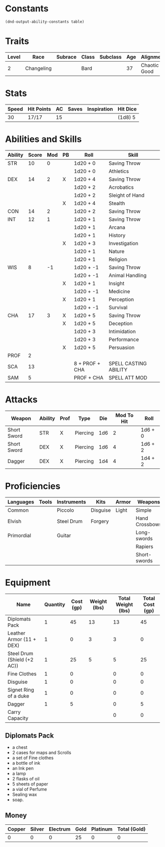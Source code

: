 #+TILE: Tenzor - Character Sheet

* Constants
  #+NAME: define-constants-with-src-block
  #+BEGIN_SRC elisp :var table=stats :colnames yes :results output drawer :cache yes :lang elisp
    (dnd-output-ability-constants table)
  #+END_SRC

  #+RESULTS[9c27f200ccc7082ca981f8b7262c1ac0e62f6846]: define-constants-with-src-block
  :results:
  #+CONSTANTS: STR=10
  #+CONSTANTS: DEX=14
  #+CONSTANTS: CON=14
  #+CONSTANTS: INT=12
  #+CONSTANTS: WIS=8
  #+CONSTANTS: CHA=17
  #+CONSTANTS: PROF=2
  #+CONSTANTS: SCA=13
  #+CONSTANTS: SAM=5
  :end:
  
* Traits
  | Level | Race       | Subrace | Class | Subclass | Age | Alignment    | Size             |
  |-------+------------+---------+-------+----------+-----+--------------+------------------|
  |     2 | Changeling |         | Bard  |          |  37 | Chaotic Good | Medium(155) 5'9" |

* Stats  
  | Speed | Hit Points | AC | Saves | Inspiration | Hit Dice |
  |-------+------------+----+-------+-------------+----------|
  |    30 | 17/17      | 15 |       |             | (1d8) 5  |
  
* Abilities and Skills
  #+name: stats
  | Ability | Score | Mod | PB | Roll           | Skill                 |
  |---------+-------+-----+----+----------------+-----------------------|
  | STR     |    10 |   0 |    | 1d20 + 0       | Saving Throw          |
  |         |       |     |    | 1d20 + 0       | Athletics             |
  |---------+-------+-----+----+----------------+-----------------------|
  | DEX     |    14 |   2 | X  | 1d20 + 4       | Saving Throw          |
  |         |       |     |    | 1d20 + 2       | Acrobatics            |
  |         |       |     |    | 1d20 + 2       | Sleight of Hand       |
  |         |       |     | X  | 1d20 + 4       | Stealth               |
  |---------+-------+-----+----+----------------+-----------------------|
  | CON     |    14 |   2 |    | 1d20 + 2       | Saving Throw          |
  |---------+-------+-----+----+----------------+-----------------------|
  | INT     |    12 |   1 |    | 1d20 + 1       | Saving Throw          |
  |         |       |     |    | 1d20 + 1       | Arcana                |
  |         |       |     |    | 1d20 + 1       | History               |
  |         |       |     | X  | 1d20 + 3       | Investigation         |
  |         |       |     |    | 1d20 + 1       | Nature                |
  |         |       |     |    | 1d20 + 1       | Religion              |
  |---------+-------+-----+----+----------------+-----------------------|
  | WIS     |     8 |  -1 |    | 1d20 + -1      | Saving Throw          |
  |         |       |     |    | 1d20 + -1      | Animal Handling       |
  |         |       |     | X  | 1d20 + 1       | Insight               |
  |         |       |     |    | 1d20 + -1      | Medicine              |
  |         |       |     | X  | 1d20 + 1       | Perception            |
  |         |       |     |    | 1d20 + -1      | Survival              |
  |---------+-------+-----+----+----------------+-----------------------|
  | CHA     |    17 |   3 | X  | 1d20 + 5       | Saving Throw          |
  |         |       |     | X  | 1d20 + 5       | Deception             |
  |         |       |     |    | 1d20 + 3       | Intimidation          |
  |         |       |     |    | 1d20 + 3       | Performance           |
  |         |       |     | X  | 1d20 + 5       | Persuasion            |
  |---------+-------+-----+----+----------------+-----------------------|
  | PROF    |     2 |     |    |                |                       |
  | SCA     |    13 |     |    | 8 + PROF + CHA | SPELL CASTING ABILITY |
  | SAM     |     5 |     |    | PROF + CHA     | SPELL ATT MOD         |
  #+TBLFM: @2$3='(calc-dnd-mod (string-to-number (org-table-get-constant $1)))
  #+TBLFM: @4$3='(calc-dnd-mod (string-to-number (org-table-get-constant $1)))
  #+TBLFM: @8$3='(calc-dnd-mod (string-to-number (org-table-get-constant $1)))
  #+TBLFM: @9$3='(calc-dnd-mod (string-to-number (org-table-get-constant $1)))
  #+TBLFM: @15$3='(calc-dnd-mod (string-to-number (org-table-get-constant $1)))
  #+TBLFM: @21$3='(calc-dnd-mod (string-to-number (org-table-get-constant $1)))
  #+TBLFM: @2$5..@3$5='(concat "1d20 + " (number-to-string (+ (if (string= $4 "X") $PROF 0) (calc-dnd-mod (string-to-number (org-table-get-constant @2$1))))))
  #+TBLFM: @4$5..@7$5='(concat "1d20 + " (number-to-string (+ (if (string= $4 "X") $PROF 0) (calc-dnd-mod (string-to-number (org-table-get-constant @4$1))))))
  #+TBLFM: @8$5..@8$5='(concat "1d20 + " (number-to-string (+ (if (string= $4 "X") $PROF 0) (calc-dnd-mod (string-to-number (org-table-get-constant @8$1))))))
  #+TBLFM: @9$5..@14$5='(concat "1d20 + " (number-to-string (+ (if (string= $4 "X") $PROF 0) (calc-dnd-mod (string-to-number (org-table-get-constant @9$1))))))
  #+TBLFM: @15$5..@20$5='(concat "1d20 + " (number-to-string (+ (if (string= $4 "X") $PROF 0) (calc-dnd-mod (string-to-number (org-table-get-constant @15$1))))))
  #+TBLFM: @21$5..@25$5='(concat "1d20 + " (number-to-string (+ (if (string= $4 "X") $PROF 0) (calc-dnd-mod (string-to-number (org-table-get-constant @21$1))))))
  
* Attacks
  #+NAME: attacks
  | Weapon      | Ability | Prof | Type     | Die | Mod To Hit | Roll    |
  |-------------+---------+------+----------+-----+------------+---------|
  | Short Sword | STR     | X    | Piercing | 1d6 |          2 | 1d6 + 0 |
  | Short Sword | DEX     | X    | Piercing | 1d6 |          4 | 1d6 + 2 |
  | Dagger      | DEX     | X    | Piercing | 1d4 |          4 | 1d4 + 2 |
  #+TBLFM: $6='(+ (if (string= $3 "X") $PROF 0) (calc-dnd-mod (string-to-number (org-table-get-constant $2))))
  #+TBLFM: $7='(concat $5 " + " (number-to-string (calc-dnd-mod (string-to-number (org-table-get-constant $2)))))
 
* Proficiencies
  | Languages  | Tools | Instruments | Kits     | Armor | Weapons        |
  |------------+-------+-------------+----------+-------+----------------|
  | Common     |       | Piccolo     | Disguise | Light | Simple         |
  | Elvish     |       | Steel Drum  | Forgery  |       | Hand Crossbows |
  | Primordial |       | Guitar      |          |       | Long-swords    |
  |            |       |             |          |       | Rapiers        |
  |            |       |             |          |       | Short-swords   |

* Equipment
  | Name                        | Quantity | Cost (gp) | Weight (lbs) | Total Weight (lbs) | Total Cost (gp) |
  |-----------------------------+----------+-----------+--------------+--------------------+-----------------|
  | Diplomats Pack              |        1 |        45 |           13 |                 13 |              45 |
  | Leather Armor (11 + DEX)    |        1 |         0 |            3 |                  3 |               0 |
  | Steel Drum (Shield (+2 AC)) |        1 |        25 |            5 |                  5 |              25 |
  | Fine Clothes                |        1 |         0 |              |                  0 |               0 |
  | Disguise                    |        1 |         0 |              |                  0 |               0 |
  | Signet Ring of a duke       |        1 |         0 |              |                  0 |               0 |
  | Dagger                      |        1 |         5 |              |                  0 |               5 |
  |-----------------------------+----------+-----------+--------------+--------------------+-----------------|
  | Carry Capacity              |          |           |              |                  0 |               0 |
  #+TBLFM: $5=($2 * $4)
  #+TBLFM: $6=($2 * $3)
  #+TBLFM: @22$5=vsum(@2$5..@22$5)
  #+TBLFM: @22$6=vsum(@2$6..@21$6)
  #+TBLFM: @22$2=($STR * 10)

** Diplomats Pack
   - a chest
   - 2 cases for maps and Scrolls
   - a set of Fine clothes
   - a bottle of ink
   - an Ink pen
   - a lamp
   - 2 flasks of oil
   - 5 sheets of paper
   - a vial of Perfume
   - Sealing wax
   - soap.

** Money
   | Copper | Silver | Electrum | Gold | Platinum | Total (Gold) |
   |--------+--------+----------+------+----------+--------------|
   |      0 |      0 |        0 |   25 |        0 |            0 |
   #+TBLFM: $6=(($1 / 100) + ($2 / 10) + ($3 / 2) + $4 + ($5 * 10)) 
